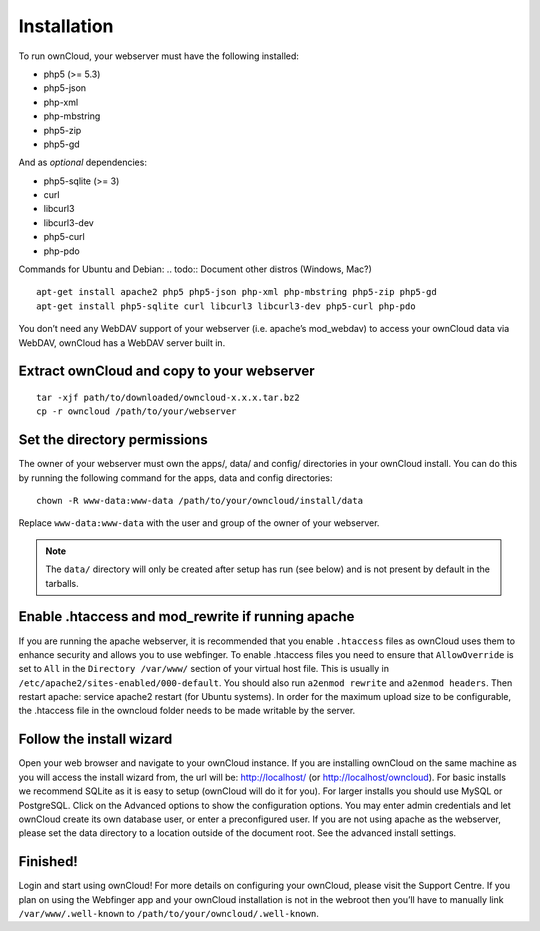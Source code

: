 Installation
============

.. todo:: Update the dependencies to 4.5 dependencies

To run ownCloud, your webserver must have the following installed: 

* php5 (>= 5.3)
* php5-json
* php-xml
* php-mbstring
* php5-zip
* php5-gd

And as *optional* dependencies: 

* php5-sqlite (>= 3)
* curl
* libcurl3
* libcurl3-dev
* php5-curl
* php-pdo

Commands for Ubuntu and Debian:
.. todo:: Document other distros (Windows, Mac?)

::

  apt-get install apache2 php5 php5-json php-xml php-mbstring php5-zip php5-gd
  apt-get install php5-sqlite curl libcurl3 libcurl3-dev php5-curl php-pdo

You don’t need any WebDAV support of your webserver (i.e. apache’s mod_webdav)
to access your ownCloud data via WebDAV, ownCloud has a WebDAV server built in.

Extract ownCloud and copy to your webserver
-------------------------------------------

::

  tar -xjf path/to/downloaded/owncloud-x.x.x.tar.bz2
  cp -r owncloud /path/to/your/webserver

Set the directory permissions
-----------------------------

The owner of your webserver must own the apps/, data/ and config/ directories
in your ownCloud install. You can do this by running the following command for
the apps, data and config directories:

::

  chown -R www-data:www-data /path/to/your/owncloud/install/data

Replace ``www-data:www-data`` with the user and group of the owner of your
webserver.

.. note:: The ``data/`` directory will only be created after setup has run 
          (see below) and is not present by default in the tarballs.

Enable .htaccess and mod_rewrite if running apache
--------------------------------------------------

If you are running the apache webserver, it is recommended that you enable
``.htaccess`` files as ownCloud uses them to enhance security and allows
you to use webfinger. To enable .htaccess files you need to ensure that
``AllowOverride`` is set to ``All`` in the ``Directory /var/www/`` section of
your virtual host file. This is usually in ``/etc/apache2/sites-enabled/000-default``.
You should also run ``a2enmod rewrite`` and ``a2enmod headers``. Then restart
apache: service apache2 restart (for Ubuntu systems). In order for the maximum
upload size to be configurable, the .htaccess file in the owncloud folder needs
to be made writable by the server.

Follow the install wizard
-------------------------

Open your web browser and navigate to your ownCloud instance. If you are
installing ownCloud on the same machine as you will access the install
wizard from, the url will be: http://localhost/ (or http://localhost/owncloud).
For basic installs we recommend SQLite as it is easy to setup (ownCloud will do
it for you). For larger installs you should use MySQL or PostgreSQL. Click on the
Advanced options to show the configuration options. You may enter admin
credentials and let ownCloud create its own database user, or enter a
preconfigured user.  If you are not using apache as the webserver, please set
the data directory to a location outside of the document root. See the advanced
install settings.

Finished!
---------

Login and start using ownCloud! For more details on configuring
your ownCloud, please visit the Support Centre.  If you plan on using the
Webfinger app and your ownCloud installation is not in the webroot then you’ll
have to manually link ``/var/www/.well-known`` to
``/path/to/your/owncloud/.well-known``.
